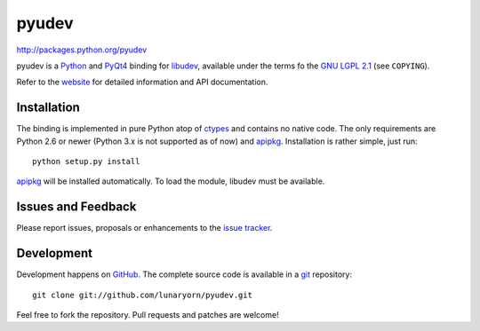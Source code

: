 ######
pyudev
######

http://packages.python.org/pyudev

pyudev is a Python_ and PyQt4_ binding for libudev_, available under the
terms fo the `GNU LGPL 2.1`_ (see ``COPYING``).

Refer to the website_ for detailed information and API documentation.


Installation
============

The binding is implemented in pure Python atop of ctypes_ and contains no
native code.  The only requirements are Python 2.6 or newer (Python 3.x is
not supported as of now) and apipkg_.  Installation is rather simple, just
run::

   python setup.py install

apipkg_ will be installed automatically.  To load the module, libudev must
be available.


Issues and Feedback
===================

Please report issues, proposals or enhancements to the `issue tracker`_.


Development
===========

Development happens on GitHub_.  The complete source code is available in a
git_ repository::

   git clone git://github.com/lunaryorn/pyudev.git

Feel free to fork the repository.  Pull requests and patches are welcome!

.. _`GNU LGPL 2.1`: http://www.gnu.org/licenses/old-licenses/lgpl-2.1.html
.. _Python: http://www.python.org/
.. _PyQt4: http://www.riverbankcomputing.co.uk/software/pyqt/intro/
.. _libudev: http://www.kernel.org/pub/linux/utils/kernel/hotplug/udev.html
.. _website: http://packages.python.org/pyudev
.. _ctypes: http://docs.python.org/library/ctypes.html
.. _apipkg: http://pypi.python.org/pypi/apipkg/
.. _`issue tracker`: http://github.com/lunaryorn/pyudev/issues
.. _GitHub: http://github.com/lunaryorn/pyudev
.. _git: http://www.git-scm.com/
